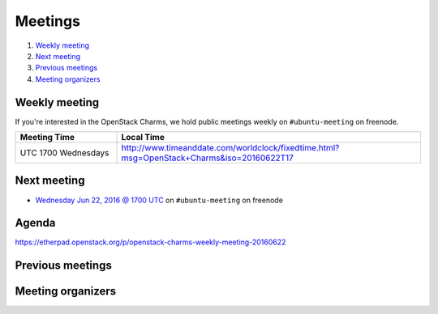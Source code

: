 .. _meetings:

########
Meetings
########

1. `Weekly meeting`_
2. `Next meeting`_
3. `Previous meetings`_
4. `Meeting organizers`_

Weekly meeting
==============

If you're interested in the OpenStack Charms, we hold public meetings weekly on
``#ubuntu-meeting`` on freenode.

.. list-table::
   :widths: 25 75
   :header-rows: 1

   * - Meeting Time
     - Local Time
   * - UTC 1700 Wednesdays
     - http://www.timeanddate.com/worldclock/fixedtime.html?msg=OpenStack+Charms&iso=20160622T17


Next meeting
============

- `Wednesday Jun 22, 2016 @ 1700 UTC
  <http://www.timeanddate.com/worldclock/fixedtime.html?msg=OpenStack+Charms&iso
  =20160622T17>`_ on ``#ubuntu-meeting`` on freenode

Agenda
======

https://etherpad.openstack.org/p/openstack-charms-weekly-meeting-20160622

Previous meetings
=================

Meeting organizers
==================
